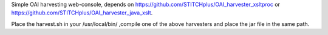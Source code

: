 Simple OAI harvesting web-console, depends on https://github.com/STITCHplus/OAI_harvester_xsltproc or https://github.com/STITCHplus/OAI_harvester_java_xslt. 

Place the harvest.sh in your /usr/local/bin/ ,compile one of the above harvesters and place the jar file in the same path.

.. image: https://github.com/STITCHplus/OAI_harvester_console/raw/master/screenshot.png


